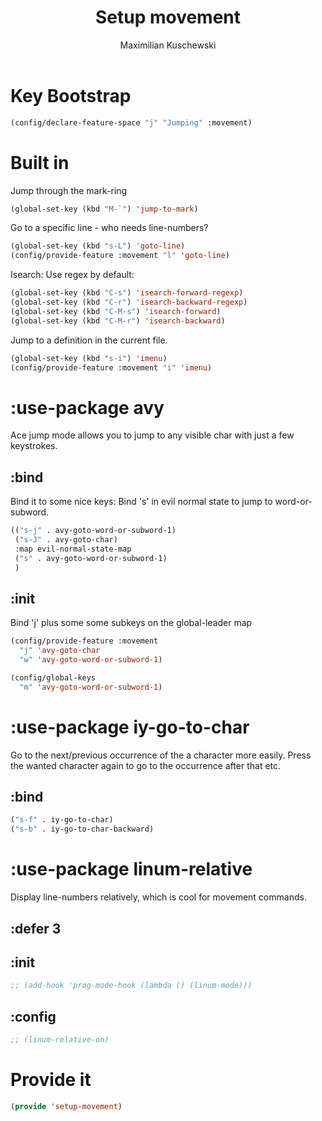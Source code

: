 #+TITLE: Setup movement
#+DESCRIPTION: Setup some packages/keybindings that are awesome for moving around
#+AUTHOR: Maximilian Kuschewski
#+PROPERTY: my-file-type emacs-config-package

* Key Bootstrap
#+begin_src emacs-lisp
(config/declare-feature-space "j" "Jumping" :movement)
#+end_src
* Built in
Jump through the mark-ring
#+begin_src emacs-lisp
(global-set-key (kbd "M-`") 'jump-to-mark)
#+end_src

Go to a specific line - who needs line-numbers?
#+begin_src emacs-lisp
(global-set-key (kbd "s-L") 'goto-line)
(config/provide-feature :movement "l" 'goto-line)
#+end_src

Isearch: Use regex by default:
#+begin_src emacs-lisp
(global-set-key (kbd "C-s") 'isearch-forward-regexp)
(global-set-key (kbd "C-r") 'isearch-backward-regexp)
(global-set-key (kbd "C-M-s") 'isearch-forward)
(global-set-key (kbd "C-M-r") 'isearch-backward)
#+end_src

Jump to a definition in the current file.
#+begin_src emacs-lisp
(global-set-key (kbd "s-i") 'imenu)
(config/provide-feature :movement "i" 'imenu)
#+end_src
* :use-package avy
Ace jump mode allows you to jump to any visible char with just a few keystrokes.
** :bind
Bind it to some nice keys:
Bind 's' in evil normal state to jump to word-or-subword.
#+begin_src emacs-lisp
  (("s-j" . avy-goto-word-or-subword-1)
   ("s-J" . avy-goto-char)
   :map evil-normal-state-map
   ("s" . avy-goto-word-or-subword-1)
   )
#+end_src
** :init
Bind 'j' plus some some subkeys on the global-leader map
#+begin_src emacs-lisp
(config/provide-feature :movement
  "j" 'avy-goto-char
  "w" 'avy-goto-word-or-subword-1)

(config/global-keys
  "m" 'avy-goto-word-or-subword-1)
#+end_src
* :use-package iy-go-to-char
Go to the next/previous occurrence of the a character more easily.
Press the wanted character again to go to the occurrence after that etc.
** :bind
#+begin_src emacs-lisp
("s-f" . iy-go-to-char)
("s-b" . iy-go-to-char-backward)
#+end_src
* :use-package linum-relative
Display line-numbers relatively, which is cool for movement commands.
** :defer 3
** :init
#+begin_src emacs-lisp
;; (add-hook 'prog-mode-hook (lambda () (linum-mode)))
#+end_src
** :config
#+begin_src emacs-lisp
;; (linum-relative-on)
#+end_src
* Provide it
#+begin_src emacs-lisp
(provide 'setup-movement)
#+end_src
